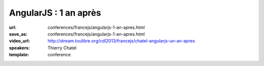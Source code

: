 ======================
AngularJS : 1 an après
======================

:url: conferences/francejs/angularjs-1-an-apres.html
:save_as: conferences/francejs/angularjs-1-an-apres.html
:video_url: http://stream.toulibre.org/cdl2013/francejs/chatel-angularjs-un-an-apres
:speakers: Thierry Chatel
:template: conference

.. html::

 <p>Ça fait plus d&#39;un an que le framework AngularJS est sorti en version stable.</p><p>C&#39;est l&#39;occasion de faire un point et de prendre du recul pour analyser le phénomène AngularJS.</p><p>Quelle est son adoption, pour quels usages ? Comment s&#39;insère-t-il dans les architectures web applicatives, et quel est son impact ? Comment évoluent les versions ?</p><p>Une session qui laissera une grande place aux échanges et au débat.</p>

